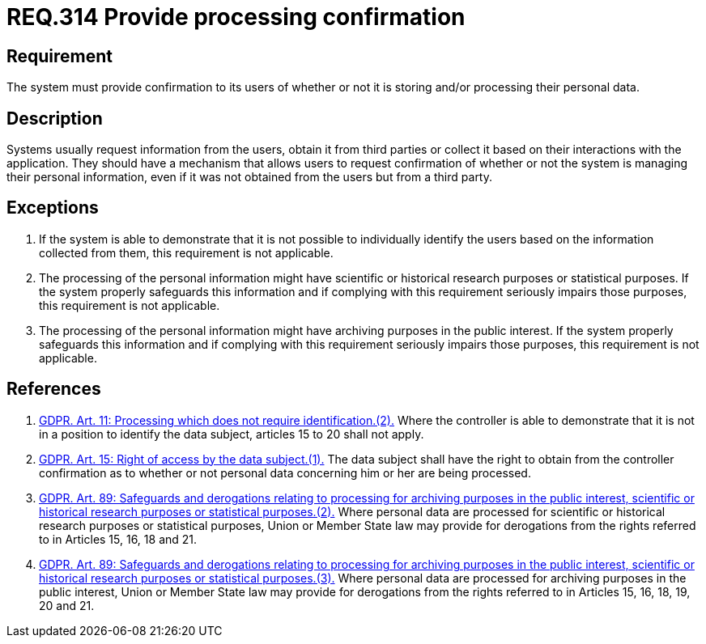 :slug: rules/314/
:category: privacy
:description: This document contains the details of the security requirements related to the management and protection of data privacy in the organization. This requirement establishes the importance of providing confirmation to the users of whether or not their personal data is being processed.
:keywords: Requirement, Security, Data, GDPR, Confirmation, Personal
:rules: yes

= REQ.314 Provide processing confirmation

== Requirement

The system must provide confirmation to its users of whether or not it is
storing and/or processing their personal data.

== Description

Systems usually request information from the users,
obtain it from third parties or collect it based on their interactions with the
application.
They should have a mechanism that allows users to request confirmation of
whether or not the system is managing their personal information,
even if it was not obtained from the users but from a third party.

== Exceptions

. If the system is able to demonstrate that it is not possible to individually
identify the users based on the information collected from them,
this requirement is not applicable.

. The processing of the personal information might have scientific or
historical research purposes or statistical purposes.
If the system properly safeguards this information and if complying with this
requirement seriously impairs those purposes,
this requirement is not applicable.

. The processing of the personal information might have archiving purposes
in the public interest.
If the system properly safeguards this information and if complying with this
requirement seriously impairs those purposes,
this requirement is not applicable.

== References

. [[r1]] link:https://gdpr-info.eu/art-11-gdpr/[GDPR. Art. 11: Processing which does not require identification.(2).]
Where the controller is able to demonstrate that it is not in a position to
identify the data subject,
articles 15 to 20 shall not apply.

. [[r2]] link:https://gdpr-info.eu/art-15-gdpr/[GDPR. Art. 15: Right of access by the data subject.(1).]
The data subject shall have the right to obtain from the controller
confirmation as to whether or not personal data concerning him or her are being
processed.

. [[r3]] link:https://gdpr-info.eu/art-89-gdpr/[GDPR. Art. 89: Safeguards and derogations relating to processing
for archiving purposes in the public interest,
scientific or historical research purposes or statistical purposes.(2).]
Where personal data are processed for scientific or historical research
purposes or statistical purposes,
Union or Member State law may provide for derogations from the rights referred
to in Articles 15, 16, 18 and 21.

. [[r4]] link:https://gdpr-info.eu/art-89-gdpr/[GDPR. Art. 89: Safeguards and derogations relating to processing
for archiving purposes in the public interest,
scientific or historical research purposes or statistical purposes.(3).]
Where personal data are processed for archiving purposes in the public
interest,
Union or Member State law may provide for derogations from the rights referred
to in Articles 15, 16, 18, 19, 20 and 21.

